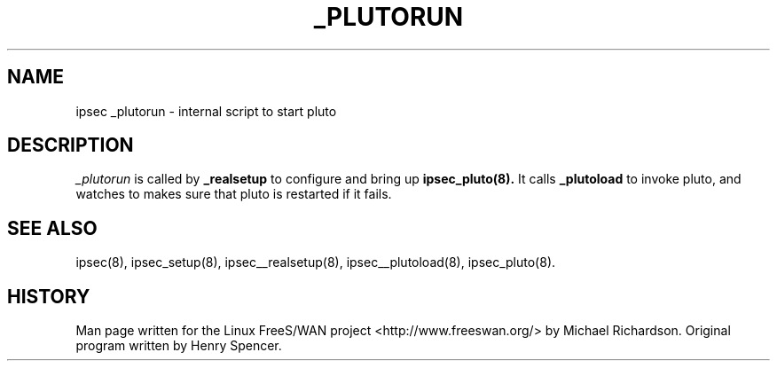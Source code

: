.TH _PLUTORUN 8 "25 Apr 2002"
.\"
.\" RCSID $Id: _plutorun.8,v 1.1 2004/12/24 07:17:31 rupert Exp $
.\"
.SH NAME
ipsec _plutorun \- internal script to start pluto
.SH DESCRIPTION
.I _plutorun
is called by
.B _realsetup
to configure and bring up 
.B ipsec_pluto(8).
It calls 
.B _plutoload
to invoke pluto, and watches to makes sure that pluto is restarted if it fails.
.SH "SEE ALSO"
ipsec(8), ipsec_setup(8), ipsec__realsetup(8), ipsec__plutoload(8), ipsec_pluto(8).
.SH HISTORY
Man page written for the Linux FreeS/WAN project <http://www.freeswan.org/>
by Michael Richardson. Original program written by Henry Spencer.
.\"
.\" $Log: _plutorun.8,v $
.\" Revision 1.1  2004/12/24 07:17:31  rupert
.\" +: Add OPENSWANS Package
.\"
.\" Revision 1.2  2002/04/29 22:39:31  mcr
.\" 	added basic man page for all internal commands.
.\"
.\" Revision 1.1  2002/04/26 01:21:43  mcr
.\" 	while tracking down a missing (not installed) /etc/ipsec.conf,
.\" 	MCR has decided that it is not okay for each program subdir to have
.\" 	some subset (determined with -f) of possible files.
.\" 	Each subdir that defines $PROGRAM, MUST have a PROGRAM.8 file as well as a PROGRAM file.
.\" 	Optional PROGRAM.5 files have been added to the makefiles.
.\"
.\"
.\"
